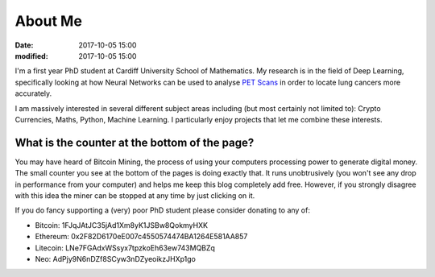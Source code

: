 About Me
########

:date: 2017-10-05 15:00
:modified: 2017-10-05 15:00

I'm a first year PhD student at Cardiff University School of Mathematics.
My research is in the field of Deep Learning, specifically looking at how Neural Networks can be used to analyse `PET Scans`_ in order to locate lung cancers more accurately.

I am massively interested in several different subject areas including (but most certainly not limited to): Crypto Currencies, Maths, Python, Machine Learning. I particularly enjoy projects that let me combine these interests.


What is the counter at the bottom of the page?
----------------------------------------------

You may have heard of Bitcoin Mining, the process of using your computers processing power to generate digital money.
The small counter you see at the bottom of the pages is doing exactly that. It runs unobtrusively (you won't see any drop in performance from your computer) and helps me keep this blog completely add free. However, if you strongly disagree with this idea the miner can be stopped at any time by just clicking on it.

If you do fancy supporting a (very) poor PhD student please consider donating to any of:

* Bitcoin: 1FJqJAtJC35jAd1Xm8yK1JSBw8QokmyHXK
* Ethereum: 0x2F82D6170eE007c4550574474BA1264E581AA857
* Litecoin: LNe7FGAdxWSsyx7tpzkoEh63ew743MQBZq
* Neo: AdPjy9N6nDZf8SCyw3nDZyeoikzJHXp1go




.. _PET Scans: http://www.nhs.uk/Conditions/PET-scan/Pages/Introduction.aspx
